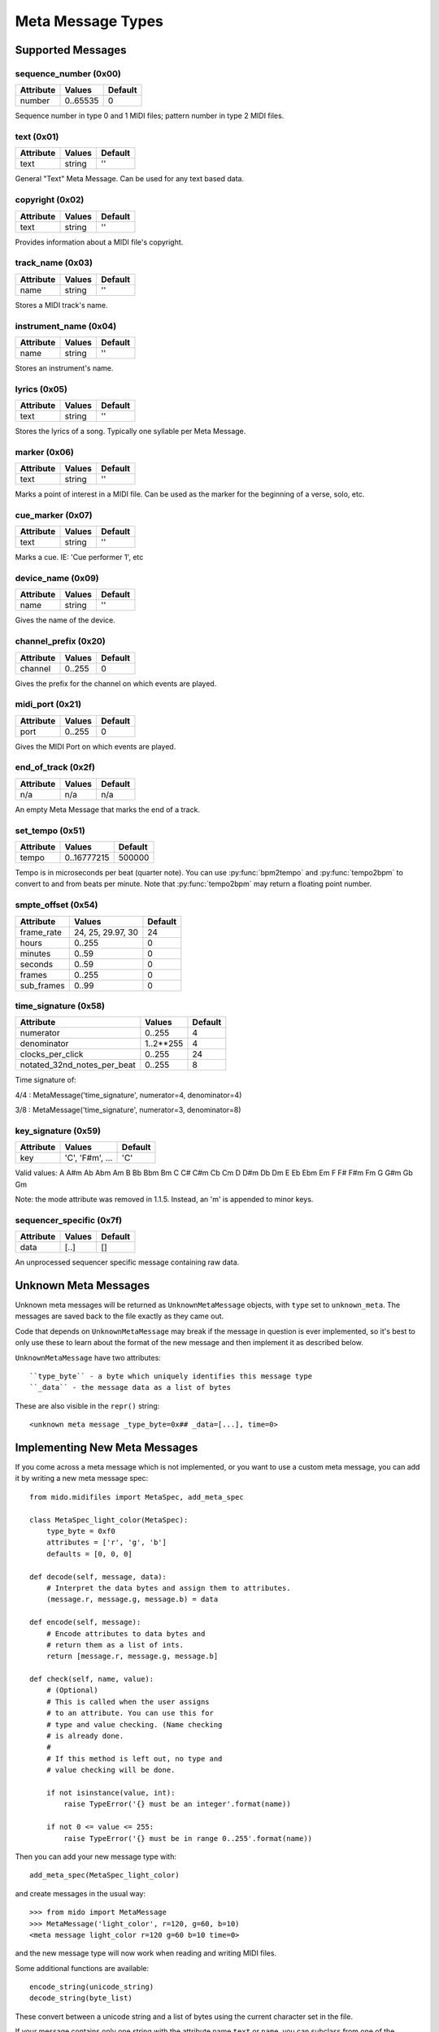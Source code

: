 Meta Message Types
==================

Supported Messages
------------------

sequence_number (0x00)
^^^^^^^^^^^^^^^^^^^^^^

===============  ============  ========
Attribute        Values        Default
===============  ============  ========
number           0..65535      0
===============  ============  ========

Sequence number in type 0 and 1 MIDI files;
pattern number in type 2 MIDI files.


text (0x01)
^^^^^^^^^^^

==============  ==============  ========
Attribute       Values          Default
==============  ==============  ========
text            string          ''
==============  ==============  ========

General "Text" Meta Message. Can be used for any text based data.


copyright (0x02)
^^^^^^^^^^^^^^^^

==============  ==============  ========
Attribute       Values          Default
==============  ==============  ========
text            string          ''
==============  ==============  ========

Provides information about a MIDI file's copyright.


track_name (0x03)
^^^^^^^^^^^^^^^^^

==============  ==============  ========
Attribute       Values          Default
==============  ==============  ========
name            string          ''
==============  ==============  ========

Stores a MIDI track's name.


instrument_name (0x04)
^^^^^^^^^^^^^^^^^^^^^^

==============  ==============  ========
Attribute       Values          Default
==============  ==============  ========
name            string          ''
==============  ==============  ========

Stores an instrument's name.


lyrics (0x05)
^^^^^^^^^^^^^

==============  ==============  ========
Attribute       Values          Default
==============  ==============  ========
text            string          ''
==============  ==============  ========

Stores the lyrics of a song. Typically one syllable per Meta Message.


marker (0x06)
^^^^^^^^^^^^^

==============  ==============  ========
Attribute       Values          Default
==============  ==============  ========
text            string          ''
==============  ==============  ========

Marks a point of interest in a MIDI file. 
Can be used as the marker for the beginning of a verse, solo, etc.


cue_marker (0x07)
^^^^^^^^^^^^^^^^^

==============  ==============  ========
Attribute       Values          Default
==============  ==============  ========
text            string          ''
==============  ==============  ========

Marks a cue. IE: 'Cue performer 1', etc


device_name (0x09)
^^^^^^^^^^^^^^^^^^

==============  ==============  ========
Attribute       Values          Default
==============  ==============  ========
name            string          ''
==============  ==============  ========

Gives the name of the device.


channel_prefix (0x20)
^^^^^^^^^^^^^^^^^^^^^

==============  ==============  ========
Attribute       Values          Default
==============  ==============  ========
channel         0..255          0
==============  ==============  ========

Gives the prefix for the channel on which events are played.


midi_port (0x21)
^^^^^^^^^^^^^^^^

==============  ==============  ========
Attribute       Values          Default
==============  ==============  ========
port            0..255          0
==============  ==============  ========

Gives the MIDI Port on which events are played.


end_of_track (0x2f)
^^^^^^^^^^^^^^^^^^^

==============  ==============  ========
Attribute       Values          Default
==============  ==============  ========
n/a             n/a             n/a
==============  ==============  ========

An empty Meta Message that marks the end of a track.


set_tempo (0x51)
^^^^^^^^^^^^^^^^

==============  ==============  ========
Attribute       Values          Default
==============  ==============  ========
tempo           0..16777215     500000
==============  ==============  ========

Tempo is in microseconds per beat (quarter note). You can use
:py:func:`bpm2tempo` and :py:func:`tempo2bpm` to convert to and from
beats per minute. Note that :py:func:`tempo2bpm` may return a floating
point number.


smpte_offset (0x54)
^^^^^^^^^^^^^^^^^^^

==============  =================  ========
Attribute       Values             Default
==============  =================  ========
frame_rate      24, 25, 29.97, 30  24
hours           0..255             0
minutes         0..59              0
seconds         0..59              0
frames          0..255             0
sub_frames      0..99              0
==============  =================  ========


time_signature (0x58)
^^^^^^^^^^^^^^^^^^^^^

============================  ===============  ========
Attribute                        Values          Default
============================  ===============  ========
numerator                        0..255           4
denominator                      1..2**255        4
clocks_per_click                 0..255           24
notated_32nd_notes_per_beat      0..255           8
============================  ===============  ========

Time signature of:

4/4 : MetaMessage('time_signature', numerator=4, denominator=4)

3/8 : MetaMessage('time_signature', numerator=3, denominator=8)


key_signature (0x59)
^^^^^^^^^^^^^^^^^^^^

=========  ==================  ========
Attribute  Values              Default
=========  ==================  ========
key        'C', 'F#m', ...     'C'
=========  ==================  ========

Valid values: A A#m Ab Abm Am B Bb Bbm Bm C C# C#m Cb Cm D D#m Db Dm E
Eb Ebm Em F F# F#m Fm G G#m Gb Gm

Note: the mode attribute was removed in 1.1.5. Instead, an 'm' is
appended to minor keys.


sequencer_specific (0x7f)
^^^^^^^^^^^^^^^^^^^^^^^^^

==============  ==============  ========
Attribute       Values          Default
==============  ==============  ========
data            [..]			[]
==============  ==============  ========

An unprocessed sequencer specific message containing raw data.


Unknown Meta Messages
---------------------

Unknown meta messages will be returned as ``UnknownMetaMessage``
objects, with ``type`` set to ``unknown_meta``. The messages are saved
back to the file exactly as they came out.

Code that depends on ``UnknownMetaMessage`` may break if the message
in question is ever implemented, so it's best to only use these to
learn about the format of the new message and then implement it as
described below.

``UnknownMetaMessage`` have two attributes::

    ``type_byte`` - a byte which uniquely identifies this message type
    ``_data`` - the message data as a list of bytes

These are also visible in the ``repr()`` string::

    <unknown meta message _type_byte=0x## _data=[...], time=0>


Implementing New Meta Messages
------------------------------

If you come across a meta message which is not implemented, or you
want to use a custom meta message, you can add it by writing a new
meta message spec::

    from mido.midifiles import MetaSpec, add_meta_spec

    class MetaSpec_light_color(MetaSpec):
        type_byte = 0xf0
        attributes = ['r', 'g', 'b']
        defaults = [0, 0, 0]

    def decode(self, message, data):
        # Interpret the data bytes and assign them to attributes.
        (message.r, message.g, message.b) = data

    def encode(self, message):
        # Encode attributes to data bytes and
        # return them as a list of ints.
        return [message.r, message.g, message.b]

    def check(self, name, value):
        # (Optional)
        # This is called when the user assigns
        # to an attribute. You can use this for
        # type and value checking. (Name checking
        # is already done.
        #
        # If this method is left out, no type and
        # value checking will be done.

        if not isinstance(value, int):
            raise TypeError('{} must be an integer'.format(name))

        if not 0 <= value <= 255:
            raise TypeError('{} must be in range 0..255'.format(name))

Then you can add your new message type with::

    add_meta_spec(MetaSpec_light_color)

and create messages in the usual way::

    >>> from mido import MetaMessage
    >>> MetaMessage('light_color', r=120, g=60, b=10)
    <meta message light_color r=120 g=60 b=10 time=0>

and the new message type will now work when reading and writing MIDI
files.

Some additional functions are available::

    encode_string(unicode_string)
    decode_string(byte_list)

These convert between a unicode string and a list of bytes using the
current character set in the file.

If your message contains only one string with the attribute name
``text`` or ``name``, you can subclass from one of the existing
messages with these attributes, for example::

    class MetaSpec_copyright(MetaSpec_text):
        type_byte = 0x02

    class MetaSpec_instrument_name(MetaSpec_track_name):
        type_byte = 0x04

This allows you to skip everything but ``type_byte``, since the rest
is inherited.

See the existing MetaSpec classes for further examples.
